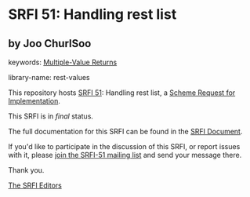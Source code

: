 * SRFI 51: Handling rest list

** by Joo ChurlSoo



keywords: [[https://srfi.schemers.org/?keywords=multiple-value-returns][Multiple-Value Returns]]

library-name: rest-values

This repository hosts [[https://srfi.schemers.org/srfi-51/][SRFI 51]]: Handling rest list, a [[https://srfi.schemers.org/][Scheme Request for Implementation]].

This SRFI is in /final/ status.

The full documentation for this SRFI can be found in the [[https://srfi.schemers.org/srfi-51/srfi-51.html][SRFI Document]].

If you'd like to participate in the discussion of this SRFI, or report issues with it, please [[https://srfi.schemers.org/srfi-51/][join the SRFI-51 mailing list]] and send your message there.

Thank you.


[[mailto:srfi-editors@srfi.schemers.org][The SRFI Editors]]
